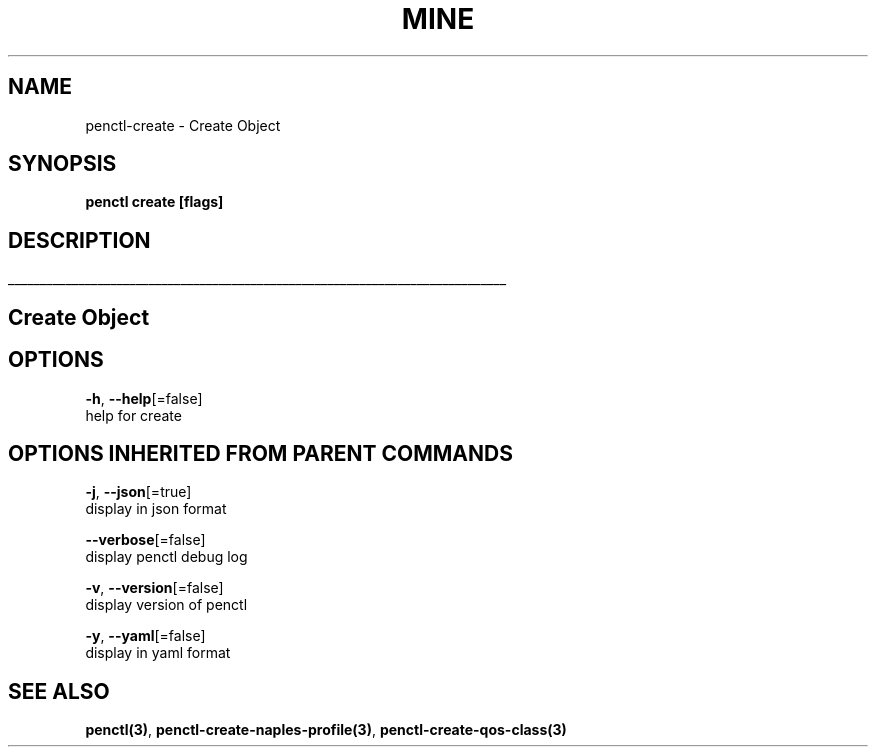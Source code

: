.TH "MINE" "3" "Apr 2019" "Auto generated by spf13/cobra" "" 
.nh
.ad l


.SH NAME
.PP
penctl\-create \- Create Object


.SH SYNOPSIS
.PP
\fBpenctl create [flags]\fP


.SH DESCRIPTION
.ti 0
\l'\n(.lu'

.SH Create Object

.SH OPTIONS
.PP
\fB\-h\fP, \fB\-\-help\fP[=false]
    help for create


.SH OPTIONS INHERITED FROM PARENT COMMANDS
.PP
\fB\-j\fP, \fB\-\-json\fP[=true]
    display in json format

.PP
\fB\-\-verbose\fP[=false]
    display penctl debug log

.PP
\fB\-v\fP, \fB\-\-version\fP[=false]
    display version of penctl

.PP
\fB\-y\fP, \fB\-\-yaml\fP[=false]
    display in yaml format


.SH SEE ALSO
.PP
\fBpenctl(3)\fP, \fBpenctl\-create\-naples\-profile(3)\fP, \fBpenctl\-create\-qos\-class(3)\fP

